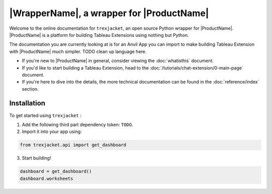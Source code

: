 |WrapperName|, a wrapper for |ProductName|
============================================

Welcome to the online documentation for ``trexjacket``, an open source Python wrapper for |ProductName|. |ProductName| is a platform for building Tableau Extensions using nothing but Python.

The documentation you are currently looking at is for an Anvil App you can import to make building Tableau Extension with |ProductName| much simpler. TODO clean up language here.

- If you're new to |ProductName| in general, consider viewing the :doc:`whatisthis` document.

- If you'd like to start building a Tableau Extension, head to the :doc:`/tutorials/chat-extension/0-main-page` document.

- If you're here to dive into the details, the more technical documentation can be found in the :doc:`reference/index` section.


Installation
------------

To get started using ``trexjacket`` :

1. Add the following third part dependency token: ``TODO``.

2. Import it into your app using:

.. code-block:: python

    from trexjacket.api import get_dashboard

3. Start building!

.. code-block:: python

    dashboard = get_dashboard()
    dashboard.worksheets
